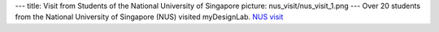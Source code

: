 ---
title: Visit from Students of the National University of Singapore
picture: nus_visit/nus_visit_1.png
---
Over 20 students from the National University of Singapore (NUS) visited myDesignLab. `NUS visit </news/img/nus_visit/nus_visit_2.jpg>`_
